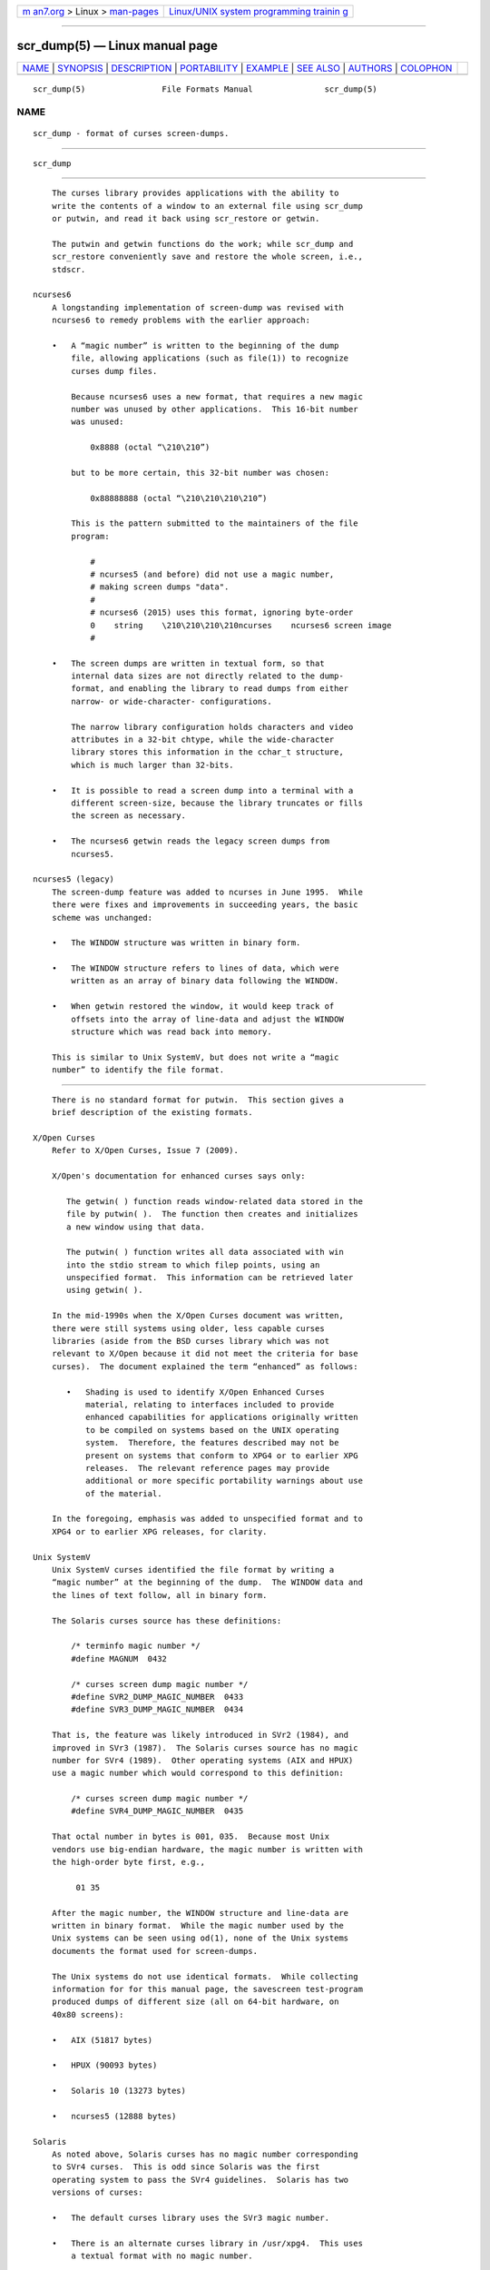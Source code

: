 .. container:: page-top

.. container:: nav-bar

   +----------------------------------+----------------------------------+
   | `m                               | `Linux/UNIX system programming   |
   | an7.org <../../../index.html>`__ | trainin                          |
   | > Linux >                        | g <http://man7.org/training/>`__ |
   | `man-pages <../index.html>`__    |                                  |
   +----------------------------------+----------------------------------+

--------------

scr_dump(5) — Linux manual page
===============================

+-----------------------------------+-----------------------------------+
| `NAME <#NAME>`__ \|               |                                   |
| `SYNOPSIS <#SYNOPSIS>`__ \|       |                                   |
| `DESCRIPTION <#DESCRIPTION>`__ \| |                                   |
| `PORTABILITY <#PORTABILITY>`__ \| |                                   |
| `EXAMPLE <#EXAMPLE>`__ \|         |                                   |
| `SEE ALSO <#SEE_ALSO>`__ \|       |                                   |
| `AUTHORS <#AUTHORS>`__ \|         |                                   |
| `COLOPHON <#COLOPHON>`__          |                                   |
+-----------------------------------+-----------------------------------+
| .. container:: man-search-box     |                                   |
+-----------------------------------+-----------------------------------+

::

   scr_dump(5)                File Formats Manual               scr_dump(5)

NAME
-------------------------------------------------

::

          scr_dump - format of curses screen-dumps.


---------------------------------------------------------

::

          scr_dump


---------------------------------------------------------------

::

          The curses library provides applications with the ability to
          write the contents of a window to an external file using scr_dump
          or putwin, and read it back using scr_restore or getwin.

          The putwin and getwin functions do the work; while scr_dump and
          scr_restore conveniently save and restore the whole screen, i.e.,
          stdscr.

      ncurses6
          A longstanding implementation of screen-dump was revised with
          ncurses6 to remedy problems with the earlier approach:

          •   A “magic number” is written to the beginning of the dump
              file, allowing applications (such as file(1)) to recognize
              curses dump files.

              Because ncurses6 uses a new format, that requires a new magic
              number was unused by other applications.  This 16-bit number
              was unused:

                  0x8888 (octal “\210\210”)

              but to be more certain, this 32-bit number was chosen:

                  0x88888888 (octal “\210\210\210\210”)

              This is the pattern submitted to the maintainers of the file
              program:

                  #
                  # ncurses5 (and before) did not use a magic number,
                  # making screen dumps "data".
                  #
                  # ncurses6 (2015) uses this format, ignoring byte-order
                  0    string    \210\210\210\210ncurses    ncurses6 screen image
                  #

          •   The screen dumps are written in textual form, so that
              internal data sizes are not directly related to the dump-
              format, and enabling the library to read dumps from either
              narrow- or wide-character- configurations.

              The narrow library configuration holds characters and video
              attributes in a 32-bit chtype, while the wide-character
              library stores this information in the cchar_t structure,
              which is much larger than 32-bits.

          •   It is possible to read a screen dump into a terminal with a
              different screen-size, because the library truncates or fills
              the screen as necessary.

          •   The ncurses6 getwin reads the legacy screen dumps from
              ncurses5.

      ncurses5 (legacy)
          The screen-dump feature was added to ncurses in June 1995.  While
          there were fixes and improvements in succeeding years, the basic
          scheme was unchanged:

          •   The WINDOW structure was written in binary form.

          •   The WINDOW structure refers to lines of data, which were
              written as an array of binary data following the WINDOW.

          •   When getwin restored the window, it would keep track of
              offsets into the array of line-data and adjust the WINDOW
              structure which was read back into memory.

          This is similar to Unix SystemV, but does not write a “magic
          number” to identify the file format.


---------------------------------------------------------------

::

          There is no standard format for putwin.  This section gives a
          brief description of the existing formats.

      X/Open Curses
          Refer to X/Open Curses, Issue 7 (2009).

          X/Open's documentation for enhanced curses says only:

             The getwin( ) function reads window-related data stored in the
             file by putwin( ).  The function then creates and initializes
             a new window using that data.

             The putwin( ) function writes all data associated with win
             into the stdio stream to which filep points, using an
             unspecified format.  This information can be retrieved later
             using getwin( ).

          In the mid-1990s when the X/Open Curses document was written,
          there were still systems using older, less capable curses
          libraries (aside from the BSD curses library which was not
          relevant to X/Open because it did not meet the criteria for base
          curses).  The document explained the term “enhanced” as follows:

             •   Shading is used to identify X/Open Enhanced Curses
                 material, relating to interfaces included to provide
                 enhanced capabilities for applications originally written
                 to be compiled on systems based on the UNIX operating
                 system.  Therefore, the features described may not be
                 present on systems that conform to XPG4 or to earlier XPG
                 releases.  The relevant reference pages may provide
                 additional or more specific portability warnings about use
                 of the material.

          In the foregoing, emphasis was added to unspecified format and to
          XPG4 or to earlier XPG releases, for clarity.

      Unix SystemV
          Unix SystemV curses identified the file format by writing a
          “magic number” at the beginning of the dump.  The WINDOW data and
          the lines of text follow, all in binary form.

          The Solaris curses source has these definitions:

              /* terminfo magic number */
              #define MAGNUM  0432

              /* curses screen dump magic number */
              #define SVR2_DUMP_MAGIC_NUMBER  0433
              #define SVR3_DUMP_MAGIC_NUMBER  0434

          That is, the feature was likely introduced in SVr2 (1984), and
          improved in SVr3 (1987).  The Solaris curses source has no magic
          number for SVr4 (1989).  Other operating systems (AIX and HPUX)
          use a magic number which would correspond to this definition:

              /* curses screen dump magic number */
              #define SVR4_DUMP_MAGIC_NUMBER  0435

          That octal number in bytes is 001, 035.  Because most Unix
          vendors use big-endian hardware, the magic number is written with
          the high-order byte first, e.g.,

               01 35

          After the magic number, the WINDOW structure and line-data are
          written in binary format.  While the magic number used by the
          Unix systems can be seen using od(1), none of the Unix systems
          documents the format used for screen-dumps.

          The Unix systems do not use identical formats.  While collecting
          information for for this manual page, the savescreen test-program
          produced dumps of different size (all on 64-bit hardware, on
          40x80 screens):

          •   AIX (51817 bytes)

          •   HPUX (90093 bytes)

          •   Solaris 10 (13273 bytes)

          •   ncurses5 (12888 bytes)

      Solaris
          As noted above, Solaris curses has no magic number corresponding
          to SVr4 curses.  This is odd since Solaris was the first
          operating system to pass the SVr4 guidelines.  Solaris has two
          versions of curses:

          •   The default curses library uses the SVr3 magic number.

          •   There is an alternate curses library in /usr/xpg4.  This uses
              a textual format with no magic number.

              According to the copyright notice, the xpg4 Solaris curses
              library was developed by MKS (Mortice Kern Systems) from 1990
              to 1995.

              Like ncurses6, there is a file-header with parameters.
              Unlike ncurses6, the contents of the window are written
              piecemeal, with coordinates and attributes for each chunk of
              text rather than writing the whole window from top to bottom.

      PDCurses
          PDCurses added support for screen dumps in version 2.7 (2005).
          Like Unix SystemV and ncurses5, it writes the WINDOW structure in
          binary, but begins the file with its three-byte identifier “PDC”,
          followed by a one-byte version, e.g.,

                   “PDC\001”

      NetBSD
          As of April 2017, NetBSD curses does not support scr_dump and
          scr_restore (or scr_init, scr_set), although it has putwin and
          getwin.

          Like ncurses5, NetBSD putwin does not identify its dumps with a
          useful magic number.  It writes

          •   the curses shared library major and minor versions as the
              first two bytes (e.g., 7 and 1),

          •   followed by a binary dump of the WINDOW,

          •   some data for wide-characters referenced by the WINDOW
              structure, and

          •   finally, lines as done by other implementations.


-------------------------------------------------------

::

          Given a simple program which writes text to the screen (and for
          the sake of example, limiting the screen-size to 10x20):

              #include <curses.h>

              int
              main(void)
              {
                  putenv("LINES=10");
                  putenv("COLUMNS=20");
                  initscr();
                  start_color();
                  init_pair(1, COLOR_WHITE, COLOR_BLUE);
                  init_pair(2, COLOR_RED, COLOR_BLACK);
                  bkgd(COLOR_PAIR(1));
                  move(4, 5);
                  attron(A_BOLD);
                  addstr("Hello");
                  move(5, 5);
                  attroff(A_BOLD);
                  attrset(A_REVERSE | COLOR_PAIR(2));
                  addstr("World!");
                  refresh();
                  scr_dump("foo.out");
                  endwin();
                  return 0;
              }

          When run using ncurses6, the output looks like this:

              \210\210\210\210ncurses 6.0.20170415
              _cury=5
              _curx=11
              _maxy=9
              _maxx=19
              _flags=14
              _attrs=\{REVERSE|C2}
              flag=_idcok
              _delay=-1
              _regbottom=9
              _bkgrnd=\{NORMAL|C1}\s
              rows:
              1:\{NORMAL|C1}\s\s\s\s\s\s\s\s\s\s\s\s\s\s\s\s\s\s\s\s
              2:\s\s\s\s\s\s\s\s\s\s\s\s\s\s\s\s\s\s\s\s
              3:\s\s\s\s\s\s\s\s\s\s\s\s\s\s\s\s\s\s\s\s
              4:\s\s\s\s\s\s\s\s\s\s\s\s\s\s\s\s\s\s\s\s
              5:\s\s\s\s\s\{BOLD}Hello\{NORMAL}\s\s\s\s\s\s\s\s\s\s
              6:\s\s\s\s\s\{REVERSE|C2}World!\{NORMAL|C1}\s\s\s\s\s\s\s\s\s
              7:\s\s\s\s\s\s\s\s\s\s\s\s\s\s\s\s\s\s\s\s
              8:\s\s\s\s\s\s\s\s\s\s\s\s\s\s\s\s\s\s\s\s
              9:\s\s\s\s\s\s\s\s\s\s\s\s\s\s\s\s\s\s\s\s
              10:\s\s\s\s\s\s\s\s\s\s\s\s\s\s\s\s\s\s\s\s

          The first four octal escapes are actually nonprinting characters,
          while the remainder of the file is printable text.  You may
          notice:

          •   The actual color pair values are not written to the file.

          •   All characters are shown in printable form; spaces are “\s”
              to ensure they are not overlooked.

          •   Attributes are written in escaped curly braces, e.g.,
              “\{BOLD}”, and may include a color-pair (C1 or C2 in this
              example).

          •   The parameters in the header are written out only if they are
              nonzero.  When reading back, order does not matter.

          Running the same program with Solaris xpg4 curses gives this
          dump:

              MAX=10,20
              BEG=0,0
              SCROLL=0,10
              VMIN=1
              VTIME=0
              FLAGS=0x1000
              FG=0,0
              BG=0,0,
              0,0,0,1,
              0,19,0,0,
              1,0,0,1,
              1,19,0,0,
              2,0,0,1,
              2,19,0,0,
              3,0,0,1,
              3,19,0,0,
              4,0,0,1,
              4,5,0x20,0,Hello
              4,10,0,1,
              4,19,0,0,
              5,0,0,1,
              5,5,0x4,2,World!
              5,11,0,1,
              5,19,0,0,
              6,0,0,1,
              6,19,0,0,
              7,0,0,1,
              7,19,0,0,
              8,0,0,1,
              8,19,0,0,
              9,0,0,1,
              9,19,0,0,
              CUR=11,5

          Solaris getwin requires that all parameters are present, and in
          the same order.  The xpg4 curses library does not know about the
          bce (back color erase) capability, and does not color the window
          background.

          On the other hand, the SVr4 curses library does know about the
          background color.  However, its screen dumps are in binary.  Here
          is the corresponding dump (using “od -t x1”):

              0000000 1c 01 c3 d6 f3 58 05 00 0b 00 0a 00 14 00 00 00
              0000020 00 00 02 00 00 00 00 00 00 00 00 00 00 00 00 00
              0000040 00 00 b8 1a 06 08 cc 1a 06 08 00 00 09 00 10 00
              0000060 00 00 00 80 00 00 20 00 00 00 ff ff ff ff 00 00
              0000100 ff ff ff ff 00 00 00 00 20 80 00 00 20 80 00 00
              0000120 20 80 00 00 20 80 00 00 20 80 00 00 20 80 00 00
              *
              0000620 20 80 00 00 20 80 00 00 20 80 00 00 48 80 00 04
              0000640 65 80 00 04 6c 80 00 04 6c 80 00 04 6f 80 00 04
              0000660 20 80 00 00 20 80 00 00 20 80 00 00 20 80 00 00
              *
              0000740 20 80 00 00 20 80 00 00 20 80 00 00 57 00 81 00
              0000760 6f 00 81 00 72 00 81 00 6c 00 81 00 64 00 81 00
              0001000 21 00 81 00 20 80 00 00 20 80 00 00 20 80 00 00
              0001020 20 80 00 00 20 80 00 00 20 80 00 00 20 80 00 00
              *
              0001540 20 80 00 00 20 80 00 00 00 00 f6 d1 01 00 f6 d1
              0001560 08 00 00 00 40 00 00 00 00 00 00 00 00 00 00 07
              0001600 00 04 00 01 00 01 00 00 00 01 00 00 00 00 00 00
              0001620 00 00 00 00 00 00 00 00 00 00 00 00 00 00 00 00
              *
              0002371


---------------------------------------------------------

::

          curs_scr_dump(3X), curs_util(3X).


-------------------------------------------------------

::

          Thomas E. Dickey
          extended screen-dump format for ncurses 6.0 (2015)

          Eric S. Raymond
          screen dump feature in ncurses 1.9.2d (1995)

COLOPHON
---------------------------------------------------------

::

          This page is part of the ncurses (new curses) project.
          Information about the project can be found at 
          ⟨https://www.gnu.org/software/ncurses/ncurses.html⟩.  If you have
          a bug report for this manual page, send it to
          bug-ncurses-request@gnu.org.  This page was obtained from the
          project's upstream Git mirror of the CVS repository
          ⟨git://ncurses.scripts.mit.edu/ncurses.git⟩ on 2021-08-27.  (At
          that time, the date of the most recent commit that was found in
          the repository was 2021-05-23.)  If you discover any rendering
          problems in this HTML version of the page, or you believe there
          is a better or more up-to-date source for the page, or you have
          corrections or improvements to the information in this COLOPHON
          (which is not part of the original manual page), send a mail to
          man-pages@man7.org

                                                                scr_dump(5)

--------------

Pages that refer to this page:
`curs_scr_dump(3x) <../man3/curs_scr_dump.3x.html>`__, 
`term(5) <../man5/term.5.html>`__

--------------

--------------

.. container:: footer

   +-----------------------+-----------------------+-----------------------+
   | HTML rendering        |                       | |Cover of TLPI|       |
   | created 2021-08-27 by |                       |                       |
   | `Michael              |                       |                       |
   | Ker                   |                       |                       |
   | risk <https://man7.or |                       |                       |
   | g/mtk/index.html>`__, |                       |                       |
   | author of `The Linux  |                       |                       |
   | Programming           |                       |                       |
   | Interface <https:     |                       |                       |
   | //man7.org/tlpi/>`__, |                       |                       |
   | maintainer of the     |                       |                       |
   | `Linux man-pages      |                       |                       |
   | project <             |                       |                       |
   | https://www.kernel.or |                       |                       |
   | g/doc/man-pages/>`__. |                       |                       |
   |                       |                       |                       |
   | For details of        |                       |                       |
   | in-depth **Linux/UNIX |                       |                       |
   | system programming    |                       |                       |
   | training courses**    |                       |                       |
   | that I teach, look    |                       |                       |
   | `here <https://ma     |                       |                       |
   | n7.org/training/>`__. |                       |                       |
   |                       |                       |                       |
   | Hosting by `jambit    |                       |                       |
   | GmbH                  |                       |                       |
   | <https://www.jambit.c |                       |                       |
   | om/index_en.html>`__. |                       |                       |
   +-----------------------+-----------------------+-----------------------+

--------------

.. container:: statcounter

   |Web Analytics Made Easy - StatCounter|

.. |Cover of TLPI| image:: https://man7.org/tlpi/cover/TLPI-front-cover-vsmall.png
   :target: https://man7.org/tlpi/
.. |Web Analytics Made Easy - StatCounter| image:: https://c.statcounter.com/7422636/0/9b6714ff/1/
   :class: statcounter
   :target: https://statcounter.com/
